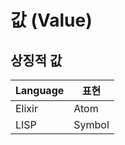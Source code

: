 * 값 (Value)
** 상징적 값
| Language | 표현   |
|----------+--------|
| Elixir   | Atom   |
| LISP     | Symbol |
